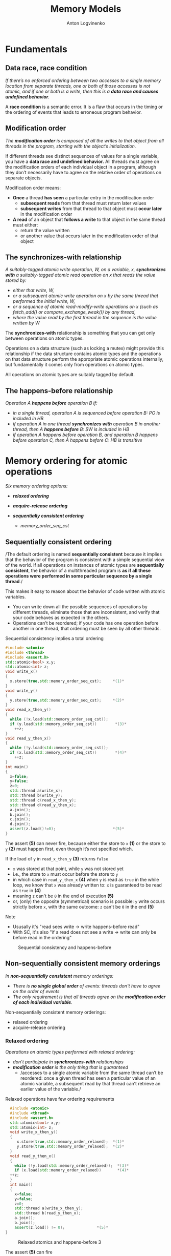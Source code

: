 #+Title: Memory Models
#+Author: Anton Logvinenko
#+Email: anton.logvinenko@gmail.com
#+latex_header: \hypersetup{colorlinks=true,linkcolor=blue}
#+latex_header: \usepackage{parskip}
#+latex_header: \usepackage{enumitem}
#+latex_header: \setlist{nolistsep}
#+latex_header: \linespread{1.0}
#+MACRO: PB @@latex:\pagebreak@@ @@html: <br/><br/><br/><hr/><br/><br/><br/>@@ @@ascii: |||||@@
#+LATEX_HEADER: \usepackage[margin=1.00in]{geometry}
#+OPTIONS: ^:nil




* Fundamentals
** Data race, race condition
/If there’s no enforced ordering between two accesses to a single memory location from separate threads,
one or both of those accesses is not atomic, and if one or both is a write, then this is a *data race and causes undefined behavior*./

A *race condition* is a semantic error. It is a flaw that occurs in the timing or the ordering of events that leads to erroneous program behavior.

** Modification order
/The *modification order* is composed of all the writes to that object from all threads in the program, starting with the object’s initialization./

If different threads see distinct sequences of values for a single variable, you have a *data race and undefined behavior.*
All threads must agree on the modification orders of each individual object in a program, although they don’t necessarily have to agree on the relative order of operations on separate objects.

Modification order means:
 * *Once* a thread *has seen* a particular entry in the modification order
   * *subsequent reads* from that thread must return later values
   * *subsequent writes* from that thread to that object must *occur later* in the modification order
 * *A read* of an object that *follows a write* to that object in the same thread must either:
   * return the value written
   * or another value that occurs later in the modification order of that object


** The synchronizes-with relationship
/A suitably-tagged atomic write operation, W, on a variable, x, *synchronizes with* a suitably-tagged atomic read operation on x that reads the value stored by:/
 * /either that write, W,/
 * /or a subsequent atomic write operation on x by the same thread that performed the initial write, W,/
 * /or a sequence of atomic read-modify-write operations on x (such as fetch_add() or compare_exchange_weak()) by any thread,/
 * /where the value read by the first thread in the sequence is the value written by W/
   
The *synchronizes-with* relationship is something that you can get only between operations on atomic types.

Operations on a data structure (such as locking a mutex) might provide this relationship
if the data structure contains atomic types and the operations on that data structure perform the appropriate atomic operations internally,
but fundamentally it comes only from operations on atomic types.

All operations on atomic types are suitably tagged by default.

** The happens-before relationship
/Operation A *happens before* operation B if:/
 * /in a single thread, operation A is sequenced before operation B: PO is included in HB/
 * /if operation A in one thread *synchronizes with* operation B in another thread, then A *happens before* B: SW is included in HB/
 * /if operation A happens before operation B, and operation B happens before operation C, then A happens before C: HB is transitive/

* Memory ordering for atomic operations
/Six memory ordering options:/
 * /*relaxed ordering*/
  * /memory_order_relaxed/
 * /*acquire-release ordering*/
  * /memory_order_acquire/
  * /memory_order_release/
  * /memory_order_acq_rel/
  * /memory_order_consume/
 * /*sequentially consistent ordering*/
   * /memory_order_seq_cst/

** Sequentially consistent ordering
/The default ordering is named *sequentially consistent* because it implies that
the behavior of the program is consistent with a simple sequential view of the world.
If all operations on instances of atomic types are *sequentially consistent*, the behavior of a multithreaded program is *as if all these operations were
performed in some particular sequence by a single thread*./

This makes it easy to reason about the behavior of code written with atomic variables.
 * You can write down all the possible sequences of operations by different threads, eliminate
   those that are inconsistent, and verify that your code behaves as expected in the others.
 * Operations can’t be reordered; if your code has one operation
   before another in one thread, that ordering must be seen by all other threads.

#+CAPTION: Sequential consistency implies a total ordering
#+BEGIN_SRC cpp
  #include <atomic>
  #include <thread>
  #include <assert.h>
  std::atomic<bool> x,y;
  std::atomic<int> z;
  void write_x()
  {
    x.store(true,std::memory_order_seq_cst);     *(1)*
  }
  void write_y()
  {
    y.store(true,std::memory_order_seq_cst);     *(2)*
  }
  void read_x_then_y()
  {
    while (!x.load(std::memory_order_seq_cst));
    if (y.load(std::memory_order_seq_cst))        *(3)*
      ++z;
  }
  void read_y_then_x()
  {
    while (!y.load(std::memory_order_seq_cst));
    if (x.load(std::memory_order_seq_cst))        *(4)*
      ++z;
  }
  int main()
  {
    x=false;
    y=false;
    z=0;
    std::thread a(write_x);
    std::thread b(write_y);
    std::thread c(read_x_then_y);
    std::thread d(read_y_then_x);
    a.join();
    b.join();
    c.join();
    d.join();
    assert(z.load()!=0);                         *(5)*
  }
#+END_SRC

The assert *(5)* can never fire, because either the store to =x= *(1)* or the store to =y= *(2)* must happen first, even though it’s not specified which.

If the load of =y= in =read_x_then_y= *(3)* returns =false=
 * =x= was stored at that point, while =y= was not stored yet
 * i.e., the store to =x= must occur before the store to =y=
 * in which case  in =read_y_then_x= *(4)* when =y= is read as =true= in the while loop, we know that =x= was already written to: =x= is guaranteed to be read as =true= in *(4)*
 * meaning =z= can't be =0= in the end of execution *(5)*
 * or, (only) the opposite (symmetrical) scenario is possible: =y= write occurs strictly before =x=, with the same outcome: =z= can't be =0= in the end *(5)*

Note
 * Ususally it's "read sees write \to write happens-before read"
 * With SC, it's also "if a read does not see a write \to write can only be before read in the ordering"

#+CAPTION: Sequential consistency and happens-before
#+NAME:   fig:SED-HR4049
#+ATTR_HTML: :width 800px
[[./seq-cst.png]]

** Non-sequentially consistent memory orderings
/In *non-sequantially consistent* memory orderings:/
 * /There is *no single global order* of events: threads don't have to agree on the order of events/
 * /The only requirement is that all threads agree on the *modification order of each individual variable*./

Non-sequentially consistent memory orderings:
 * relaxed ordering
 * acquire-release ordering

*** Relaxed ordering
/Operations on atomic types performed with relaxed ordering:/
 * /don’t participate in *synchronizes-with* relationships/
 * /*modification order* is the only thing that is guaranteed/
   * /accesses to a single atomic variable from the same thread can’t be reordered:
     once a given thread has seen a particular value of an atomic variable, a subsequent read by that thread can’t retrieve
     an earlier value of the variable./

#+CAPTION: Relaxed operations have few ordering requirements
#+BEGIN_SRC cpp
    #include <atomic>
    #include <thread>
    #include <assert.h>
    std::atomic<bool> x,y;
    std::atomic<int> z;
    void write_x_then_y()
    {
       x.store(true,std::memory_order_relaxed);  *(1)*
       y.store(true,std::memory_order_relaxed);  *(2)*
    }
    void read_y_then_x()
    {
      while (!y.load(std::memory_order_relaxed));  *(3)*
      if (x.load(std::memory_order_relaxed))       *(4)*
	++z;
    }
    int main()
    {
      x=false;
      y=false;
      z=0;
      std::thread a(write_x_then_y);
      std::thread b(read_y_then_x);
      a.join();
      b.join();
      assert(z.load() != 0);              *(5)*
  }
#+END_SRC

#+CAPTION: Relaxed atomics and happens-before 3
#+NAME:   fig:SED-HR4049
#+ATTR_HTML: :width 500px
[[./relaxed.png]]


The assert *(5)* can fire
 * We see that *(1)* is followed by *(2)* and =y= set to =true= after =x= is set to =true=
 * In *(3)* =y= will be eventually read as =true=
 * But the model is relaxed, so there is no SW relationship between the write in *(2)* and the read in *(3)*
 * Meaning there is no guarantee that the read in *(4)* will see =x= set to =true=, even if =y= was read as =true=
 
*** Acquire-release ordering
/Under this ordering model:/
 * /atomic loads are *acquire* operations (memory_order_acquire)/
 * /atomic stores are *release* operations (memory_order_release)/
 * /and atomic read-modify-write operations (such as fetch_add() or exchange()) are either *acquire, release, or both* (memory_order_acq_rel)/

/A release operation synchronizes-with an acquire operation that reads the value written./

The result in the previous example is impossible to get when using release acquire ordering.
Consider another example instead, the rework of the code from sequentially consistent section.

#+CAPTION: Acquire-release doesn’t imply a total ordering
#+BEGIN_SRC cpp
  #include <atomic>
  #include <thread>
  #include <assert.h>
  std::atomic<bool> x,y;
  std::atomic<int> z;
  void write_x()
  {
    x.store(true,std::memory_order_release);     *(1)*
  }
  void write_y()
  {
    y.store(true,std::memory_order_release);     *(2)*
  }
  void read_x_then_y()
  {
    while (!x.load(std::memory_order_acquire));
    if (y.load(std::memory_order_acquire))        *(3)*
      ++z;
  }
  void read_y_then_x()
  {
    while (!y.load(std::memory_order_acquire));
    if (x.load(std::memory_order_acquire))        *(4)*
      ++z;
  }
  int main()
  {
    x=false;
    y=false;
    z=0;
    std::thread a(write_x);
    std::thread b(write_y);
    std::thread c(read_x_then_y);
    std::thread d(read_y_then_x);
    a.join();
    b.join();
    c.join();
    d.join();
    assert(z.load()!=0);                         *(5)*
  }
#+END_SRC

There is no global order.
 * =x= set to =true= in *(1)* happens-before =false= is loaded from =y= in *(3)*
 * =y= set to =true= in *(2)*  happens-before =x= is read in *(4)*
 * but there is no global order, so we can't say that *(2)* happens-before *(3)*. i.e. it might look like =false= was not read from =y= before =y= was set to =true=: not related

#+CAPTION: Acquire release and happens-before
#+NAME:   fig:SED-HR4049
#+ATTR_HTML: :width 800px
[[./acq-rel.png]]

** Mixing memory orderings
 * Sequentially consistent operations behave like acquire-release
 * Relaxed operations are still relaxed, but participate in SW and HB relationships

** Release sequences and synchronizes-with
 * /If *the store* is tagged with memory_order_release, memory_order_acq_rel, or memory_order_seq_cst/
 * /and *the load* is tagged with memory_order_consume, memory_order_acquire, or memory_order_seq_cst/
 * /and each operation in the chain *loads the value written* by the previous operation/
   * /*Any atomic read-modify-write operation* in the chain/
   * /can have *any memory ordering* (even memory_order_relaxed)/
 * /then the chain of operations constitutes a *release sequence* and the initial store synchronizes with (for memory_order_acquire or memory_order_seq_cst) or is dependency-ordered-before (for memory_order_consume) the final load/

*Release sequence* also introduces a *synchronized-with* relationship.

#+CAPTION: Reading values from a queue with atomic operations
#+BEGIN_SRC cpp
  #include <atomic>
  #include <thread>
  std::vector<int> queue_data;
  std::atomic<int> count;
  void populate_queue()
  {
    unsigned const number_of_items=20;
    queue_data.clear();
    for (unsigned i = 0; i < number_of_items; ++i)
    {
      queue_data.push_back(i);
    }
    count.store(number_of_items,std::memory_order_release);                      *(1)*
  }

  void consume_queue_items()
  {
    while(true)
      {
	int item_index;
	if ((item_index = count.fetch_sub(1, std::memory_order_acquire)) <= 0))  *(2)*
	  {
	    wait_for_more_items();                                               *(3)*
	    continue;
	  }
	process(queue_data[item_index-1]);                                       *(4)*
      }
  }
#+END_SRC

#+CAPTION: The release sequence for the queue operations
#+NAME:   fig:SED-HR4049
#+ATTR_HTML: :width 800px
[[./release-sequence.png]]


 * Operations in both consumer threads are *atomic*
 * Which means either the 1st or the 2nd consuming thread will read the *value written by the writing thread*.
 * *If the 1st* thread reads (and atomically modifies) that value, *then the 2nd* thread will read another value.
 * *If the 2nd* thread reads a different value from what was written by the writer thread, it *won't have a SW relationship* with the writer thread.
 * Which means reading the queue_data in the 2nd thread is a *data race*.

* Fences
/These are operations that/
 * /fences enforce memory-ordering constraints without modifying any data/
 * /are typically combined with atomic operations that use the memory_order_relaxed ordering constraints, introducing SW and HB relationships that weren't present before./


#+CAPTION: Relaxed operations can be ordered with fences
#+BEGIN_SRC cpp
  #include <atomic>
  #include <thread>
  #include <assert.h>
  std::atomic<bool> x, y;
  std::atomic<int> z;
  void write_x_then_y()
  {
    x.store(true,std::memory_order_relaxed);                (1)
    std::atomic_thread_fence(std::memory_order_release);    (2)
    y.store(true,std::memory_order_relaxed);                (3)
  }
  void read_y_then_x()
  {
    while (!y.load(std::memory_order_relaxed));             (4)
    std::atomic_thread_fence(std::memory_order_acquire);    (5)
    if (x.load(std::memory_order_relaxed))                  (6)
      ++z;
  }
  int main()
  {
    x = false;
    y = false;
    z = 0;
    std::thread a(write_x_then_y);
    std::thread b(read_y_then_x);
    a.join();
    b.join();
    assert(z.load() != 0);
  }
#+END_SRC

The example here works like this '\to' means we're building the only one possible order of executuion):
 * Read in (4) eventually sees write in (3), thus (3) \to (4)
 * (2) is a release fence, meaning stores above it aren't moved (reordered) downwards, stores below it aren't moved (reordered) upwards, thus (1) \to (2) \to (3)
 * (5) is a acquire fence, meaning loads above it aren't move (reordered) downwards, loads below it aren't moved (reordered) upwards, thus (4) \to (5) \to (6)
 * Transitively: (1) \to (2) \to (3) \to (4) \to (5) \to (6)
 
*The intuition is*:
 * store must "make everything before it visible the way *it* is visible" (transitively), so the *release* fence must be *above (before)* the store:
   #+BEGIN_SRC cpp
     //some other stores
     fence(memory_order_release);
     var.store(42, memory_order_relaxed);
   #+END_SRC
 * load must "make everything after it see the same way *it* sees", so *acquire* fence must be *below (after)* the load:
   #+BEGIN_SRC cpp
     load.store(memory_order_relaxed);
     fence(memory_order_acquire);
     //some other loads
   #+END_SRC

 *The general rule is:*
 * =atomic_thread_fence(memory_order_release)= + =store(memory_order_relaxed)= is equivalent to =store(memory_order_release)=
 * =load(memory_order_relaxed)= + =atomic_thread_fence(memory_order_acquire)= is equivalent to =load(memory_order_acquire)=
 * the *synchronization point is the fence itself*, not the relaxed operation: store(s) and loads(s) must be properly located around them (separated by them)

Particularly, *if only one side* is an acquire-release operation, and another is a relaxed operation with a fence, then the previous rule means that:
 * if an *acquire* operation *sees* the result of a *store* that takes place *after a release fence*, the fence synchronizes with that acquire operation
 * if a load that takes place before an acquire fence sees the result of a  release operation, the release operation synchronizes with the acquire fence
   
* Ordering non-atomics with atomics and fences: piggybacking
** Ordering with atomics
 * /If a non-atomic operation is sequenced before an atomic operation/
 * /and that atomic operation happens before an operation in another thread/
 * /the non-atomic operation also happens before that operation in the other thread/

For example:
 * The =unlock()= is a call to =flag.clear()= with =release= ordering
 * The =lock()= operation is a loop on =flag.test_and_set()= using =acquire= ordering
 * A thread performing a call to =unlock()= happens before a call to =lock()= later

** Ordering with fences
In particular, if you replace =x= from the previous listing about fences with an ordinary non-atomic =bool=, the behavior is guaranteed to be the same.

 * Operations with fences can be treated as release-acquire write and read
 * The acquire read from =y= sees the value written by the release write, so there's a HB between them
 * Non-atomic write to =x= happens-before the release write to =y= because of PO (sequenced before)
 * Atomic read from =y= happens-before non-atomic read from =x= because of PO (sequenced before)
 * This, transitevly, non-atmonic write to =x= happens-before non-atomic read from =x=

#+ATTR_HTML: :style background-color:black;
#+CAPTION: Non-atomic operations can also be ordered with fences
#+BEGIN_SRC cpp
  #include <atomic>
  #include <thread>
  #include <assert.h>
  bool x = false;                                         // (1) x is now a non-atomic
  std::atomic<bool> y;
  std::atomic<int> z;
  void write_x_then_y()
  {
    x = true                                              // (2) Store to x before the fence
    std::atomic_thread_fence(std::memory_order_release);
    y.store(true, std::memory_order_relaxed);             // (3) Store to y after the fence
  }
  void read_y_then_x()
  {
    while (!y.load(std::memory_order_relaxed));           // until you see the write from (2)
    std::atomic_thread_fence(std::memory_order_acquire);    
    if (x)                                                // (4) read the value written by (1)
      ++z;
  }
  int main()
  {
    x = false;
    y = false;
    z = 0;
    std::thread a(write_x_then_y);
    std::thread b(read_y_then_x);
    a.join();
    b.join();
    assert(z.load() != 0);
  }
#+END_SRC


* Links
 * https://en.cppreference.com/w/cpp/atomic/memory_order
 * [[https://eel.is/c++draft/intro.races]]
 * [[https://timsong-cpp.github.io/cppwp/n4659/intro.multithread]]
 * [[https://stackoverflow.com/questions/70554277/what-is-the-significance-of-strongly-happens-before-compared-to-simply-happ]]
